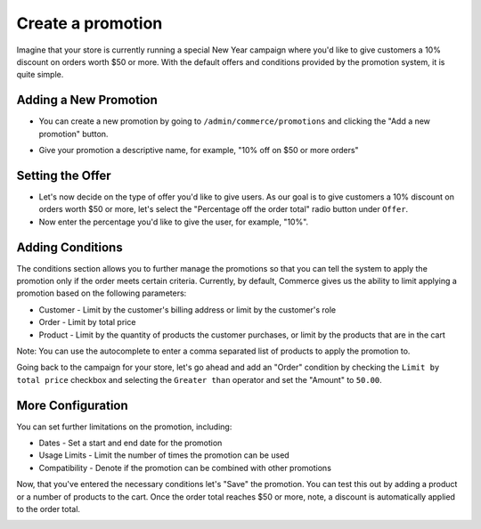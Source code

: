 Create a promotion
==================

Imagine that your store is currently running a special New Year campaign where you'd like to give customers a 10% discount on orders worth $50 or more. With the default offers and conditions provided by the promotion system, it is quite simple.

Adding a New Promotion
----------------------

- You can create a new promotion by going to ``/admin/commerce/promotions`` and clicking the "Add a new promotion" button.

.. image:: images/creating_a_promotion.png

- Give your promotion a descriptive name, for example, "10% off on $50 or more orders"
  
Setting the Offer
-----------------

- Let's now decide on the type of offer you'd like to give users. As our goal is to give customers a 10% discount on orders worth $50 or more, let's select the "Percentage off the order total" radio button under ``Offer``.
- Now enter the percentage you'd like to give the user, for example, "10%".

.. image:: images/promotion_offer.png

  
Adding Conditions
-----------------

The conditions section allows you to further manage the promotions so that you can tell the system to apply the promotion only if the order meets certain criteria. Currently, by default, Commerce gives us the ability to limit applying a promotion based on the following parameters:

- Customer - Limit by the customer's billing address or limit by the customer's role
- Order - Limit by total price
- Product - Limit by the quantity of products the customer purchases, or limit by the products that are in the cart
Note: You can use the autocomplete to enter a comma separated list of products to apply the promotion to.

Going back to the campaign for your store, let's go ahead and add an "Order" condition by checking the ``Limit by total price`` checkbox and selecting the ``Greater than`` operator and set the "Amount" to ``50.00``.

.. image:: images/promotion_conditions.png


More Configuration
------------------

You can set further limitations on the promotion, including:

- Dates
  - Set a start and end date for the promotion
- Usage Limits
  - Limit the number of times the promotion can be used
- Compatibility
  - Denote if the promotion can be combined with other promotions

.. image:: images/promotion_more_configuration.png


Now, that you've entered the necessary conditions let's "Save" the promotion. You can test this out by adding a product or a number of products to the cart. Once the order total reaches $50 or more, note, a discount is automatically applied to the order total.

.. image:: images/promotion_discount_applied.png
